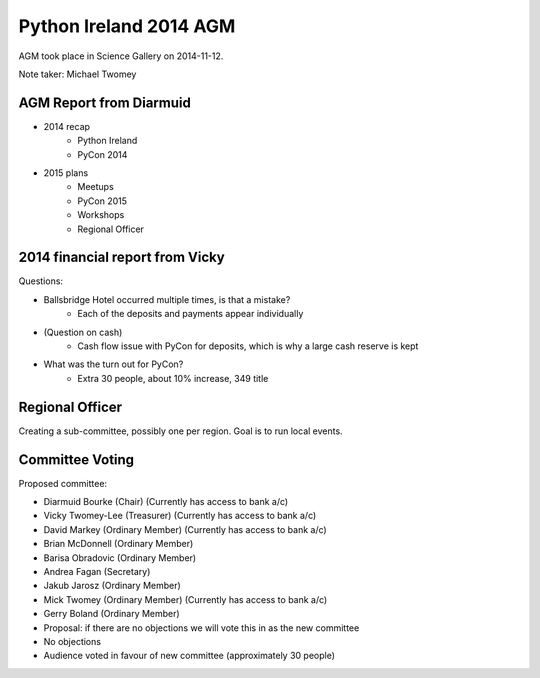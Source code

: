Python Ireland 2014 AGM
=======================

AGM took place in Science Gallery on 2014-11-12.

Note taker: Michael Twomey

AGM Report from Diarmuid
------------------------

- 2014 recap
    + Python Ireland
    + PyCon 2014
- 2015 plans
    + Meetups
    + PyCon 2015
    + Workshops
    + Regional Officer

2014 financial report from Vicky
--------------------------------

Questions:

- Ballsbridge Hotel occurred multiple times, is that a mistake?
    + Each of the deposits and payments appear individually
- (Question on cash)
    + Cash flow issue with PyCon for deposits, which is why a large cash reserve is kept
- What was the turn out for PyCon?
    + Extra 30 people, about 10% increase, 349 title

Regional Officer
----------------

Creating a sub-committee, possibly one per region. Goal is to run local events.

Committee Voting
----------------

Proposed committee:

- Diarmuid Bourke (Chair) (Currently has access to bank a/c)
- Vicky Twomey-Lee (Treasurer) (Currently has access to bank a/c)
- David Markey (Ordinary Member) (Currently has access to bank a/c)
- Brian McDonnell (Ordinary Member)
- Barisa Obradovic (Ordinary Member)
- Andrea Fagan (Secretary)
- Jakub Jarosz (Ordinary Member)
- Mick Twomey (Ordinary Member) (Currently has access to bank a/c)
- Gerry Boland (Ordinary Member)

- Proposal: if there are no objections we will vote this in as the new committee
- No objections
- Audience voted in favour of new committee (approximately 30 people)
